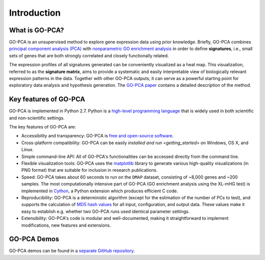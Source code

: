 Introduction
============

What is GO-PCA?
---------------

GO-PCA is an unsupervised method to explore gene expression data using prior
knowledge. Briefly, GO-PCA combines `principal component analysis (PCA)`__
with `nonparametric GO enrichment analysis`__ in order to define
**signatures**, i.e., small sets of genes that are both strongly correlated and
closely functionally related.

__ pca_
__ go_enrich_

The expression profiles of all signatures generated can be conveniently
visualized as a heat map. This visualization, referred to as the
**signature matrix**, aims to provide a systematic and easily interpretable
view of biologically relevant expression patterns in the data. Together with
other GO-PCA outputs, it can serve as a powerful starting point for exploratory
data analysis and hypothesis generation. The `GO-PCA paper`__ contains a
detailed description of the method.

__ go_pca_paper_

.. _pca: https://en.wikipedia.org/wiki/Principal_component_analysis
.. _go_enrich: https://dx.doi.org/10.1186/1471-2105-10-48
.. _go_pca_paper: https://dx.doi.org/10.1371/journal.pone.0143196


Key features of GO-PCA
----------------------

GO-PCA is implemented in Python 2.7. Python is a
`high-level programming language`__ that is widely used in both scientific and
non-scientific settings.

The key features of GO-PCA are:

- Accessibility and transparency: GO-PCA is `free and open-source software`__.
- Cross-platform compatibility: GO-PCA can be easily
  `installed and run <getting_started>` on Windows, OS X, and Linux.
- Simple command-line API: All of GO-PCA's functionalities can be accessed
  directly from the command line.
- Flexible visualization tools: GO-PCA uses the `matplotlib`__ library to
  generate various high-quality visualizations (in PNG format) that are
  suitable for inclusion in research publications.
- Speed: GO-PCA takes about 60 seconds to run on the ``DMAP`` dataset,
  consisting  of ~8,000 genes and ~200 samples. The most computationally
  intensive part of GO-PCA (GO enrichment analysis using the XL-mHG test)
  is implemented in `Cython`__, a Python extension which produces efficient
  C code.
- Reproducibility: GO-PCA is a deterministic algorithm (except for the estimation
  of the number of PCs to test), and supports the calculation of
  `MD5 hash values`__ for all input, configuration, and output data. These
  values make it easy to establish e.g. whether two GO-PCA runs used identical
  parameter settings.
- Extensibility: GO-PCA's code is modular and well-documented, making it
  straightforward to implement modifications, new features and extensions.

__ python_
__ foss_
__ matplotlib_
__ cython_
__ md5

.. _python: https://www.python.org/
.. _foss: https://en.wikipedia.org/wiki/Free_and_open-source_software
.. _matplotlib: http://matplotlib.org/
.. _cython: http://cython.org/A
.. _md5: https://en.wikipedia.org/wiki/MD5


GO-PCA Demos
------------

GO-PCA demos can be found in a `separate GitHub repository`__.

__ demos_

.. _demos: https://github.com/flo-compbio/gopca-demos
